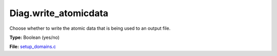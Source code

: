 Diag.write_atomicdata
=====================
Choose whether to write the atomic data that is being used to
an output file.

**Type:** Boolean (yes/no)

**File:** `setup_domains.c <https://github.com/agnwinds/python/blob/master/source/setup_domains.c>`_



